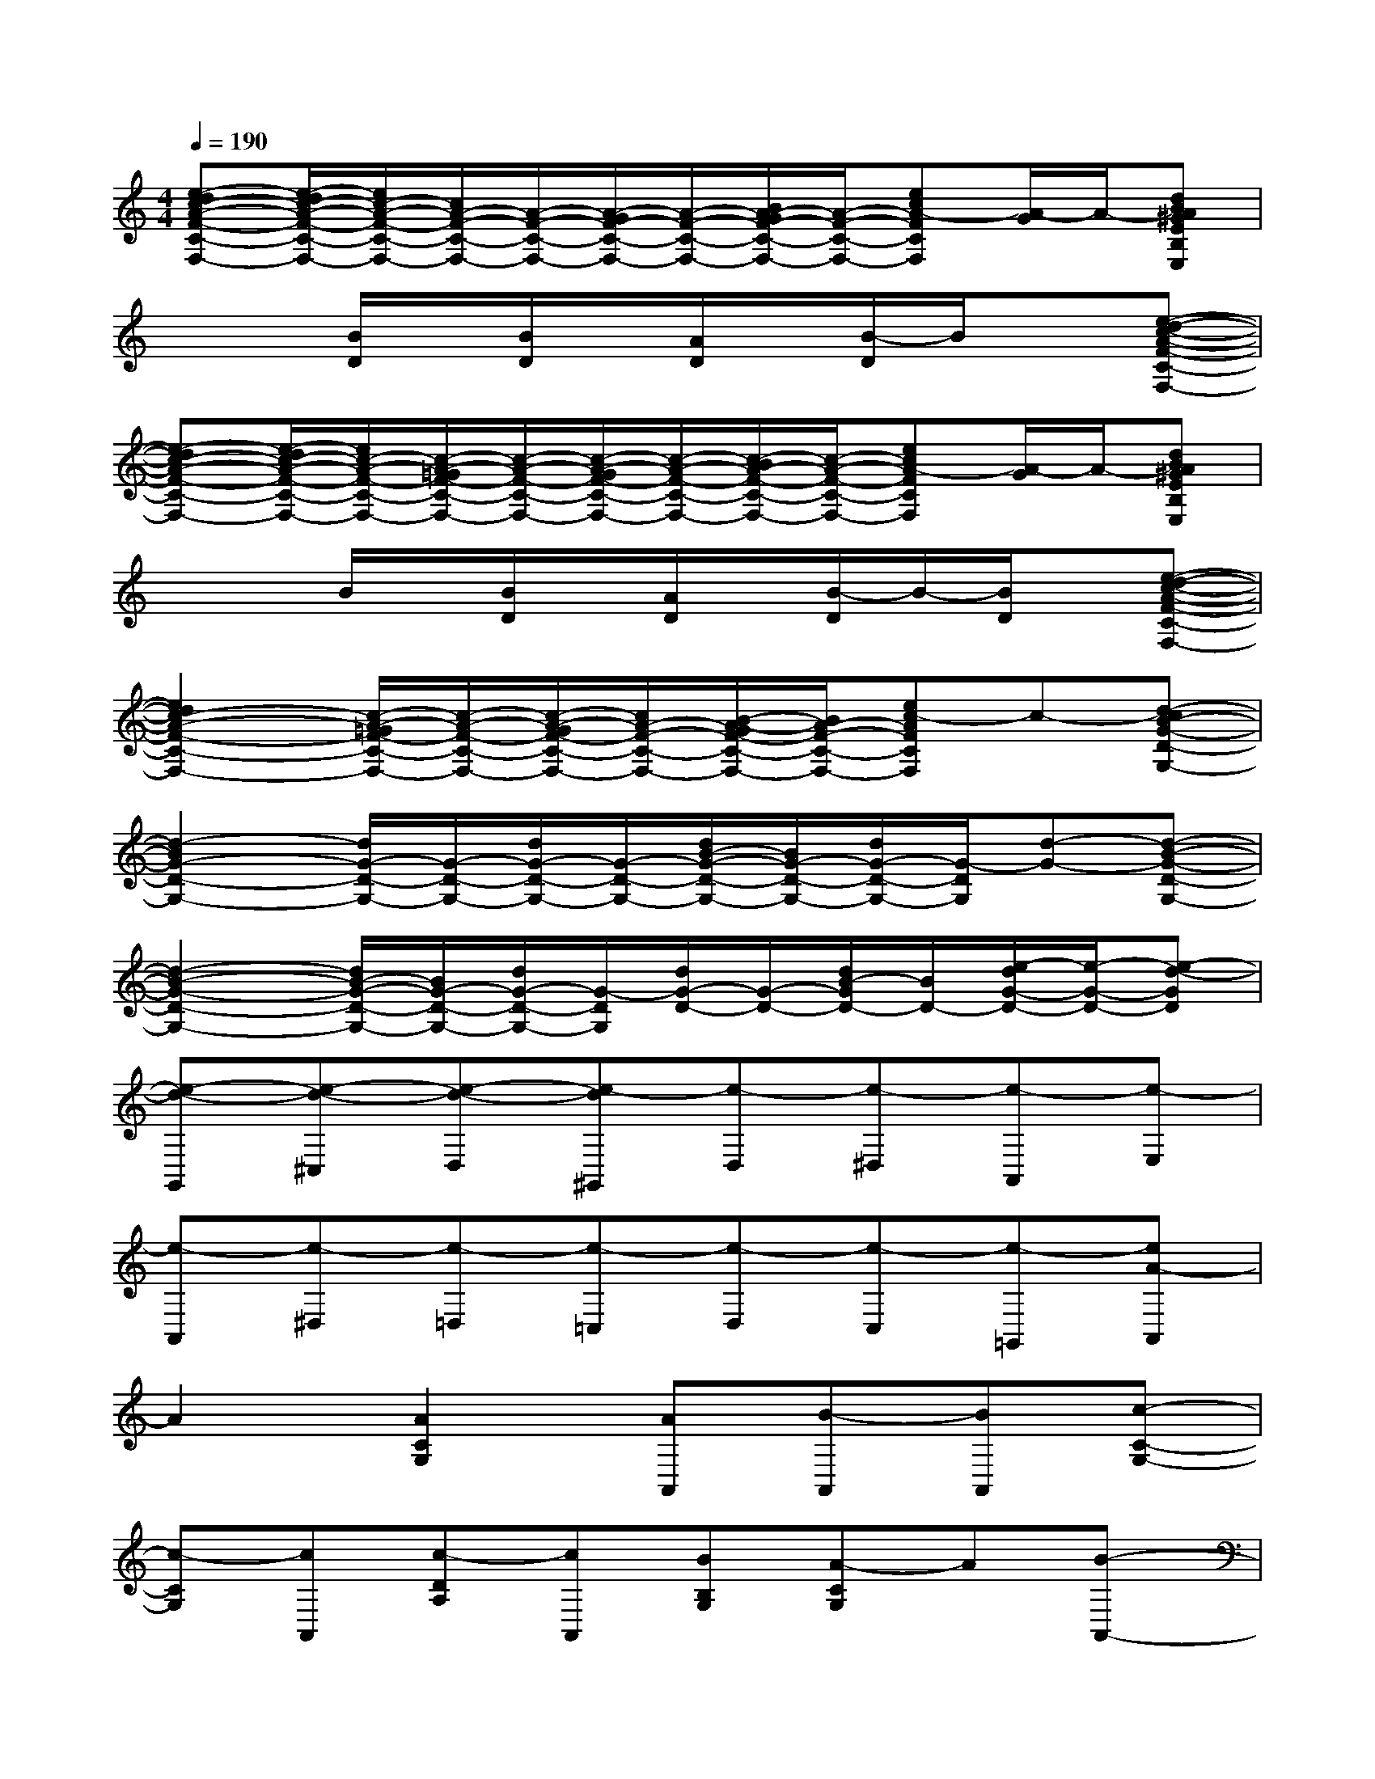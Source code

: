 X:1
T:
M:4/4
L:1/8
Q:1/4=190
K:C%0sharps
V:1
[e-dc-A-F-C-F,-][e/2-d/2c/2-A/2-F/2-C/2-F,/2-][e/2c/2-A/2-F/2-C/2-F,/2-][c/2A/2-F/2-C/2-F,/2-][A/2-F/2-C/2-F,/2-][A/2-G/2F/2-C/2-F,/2-][A/2-F/2-C/2-F,/2-][B/2A/2-G/2F/2-C/2-F,/2-][A/2-F/2-C/2-F,/2-][ecA-FCF,][A/2-G/2]A/2-[dBA^GEB,E,]|
x2[B/2D/2]x/2[B/2D/2]x/2[A/2D/2]x/2[B/2-D/2]B/2x[e-d-c-A-F-C-F,-]|
[e-dc-A-F-C-F,-][e/2-d/2c/2-A/2-F/2-C/2-F,/2-][e/2c/2-A/2-F/2-C/2-F,/2-][c/2-A/2-=G/2F/2-C/2-F,/2-][c/2-A/2-F/2-C/2-F,/2-][c/2-A/2-G/2F/2-C/2-F,/2-][c/2-A/2-F/2-C/2-F,/2-][c/2-B/2A/2-F/2-C/2-F,/2-][c/2-A/2-F/2-C/2-F,/2-][ecA-FCF,][A/2-G/2]A/2-[dBA^GEB,E,]|
x2B/2x/2[B/2D/2]x/2[A/2D/2]x/2[B/2-D/2]B/2-[B/2D/2]x/2[e-d-c-A-F-C-F,-]|
[e2d2c2-A2-F2-C2-F,2-][c/2-A/2-=G/2F/2-C/2-F,/2-][c/2-A/2-F/2-C/2-F,/2-][c/2-A/2-G/2F/2-C/2-F,/2-][c/2A/2-F/2-C/2-F,/2-][B/2-A/2-G/2F/2-C/2-F,/2-][B/2A/2-F/2-C/2-F,/2-][ec-AFCF,]c-[d-cB-G-D-G,-]|
[d2-B2G2-D2-G,2-][d/2G/2-D/2-G,/2-][G/2-D/2-G,/2-][d/2G/2-D/2-G,/2-][G/2-D/2-G,/2-][d/2B/2-G/2-D/2-G,/2-][B/2G/2-D/2-G,/2-][d/2G/2-D/2-G,/2-][G/2-D/2G,/2][d-G-][d-B-G-D-G,-]|
[d2-B2-G2-D2-G,2-][d/2B/2-G/2-D/2-G,/2-][B/2G/2-D/2-G,/2-][d/2G/2-D/2-G,/2-][G/2-D/2G,/2][d/2G/2-D/2-][G/2-D/2-][d/2B/2-G/2D/2-][B/2D/2-][e/2-d/2G/2-D/2-][e/2-G/2-D/2-][e-d-GD]|
[e-d-G,,][e-d-^C,][e-d-D,][e-d^G,,][e-D,][e-^D,][e-A,,][e-E,]|
[e-A,,][e-^D,][e-=D,][e-=C,][e-D,][e-C,][e-=G,,][eA-A,,]|
A2[A2C2G,2][AA,,][B-A,,][BA,,][c-C-G,-]|
[c-CG,][cA,,][c-DA,][cA,,][BB,G,][A-CG,]A[B-A,,-]|
[B2A,,2][B2B,,2][AE,-][GE,][G2D,2]|
[A-CG,][AA,E,][cG,D,][A-A,E,][A-E,,][AG,,]^G,,[A-C-=G,-]|
[A-CG,][AA,,][A-DA,][AA,,][ACG,][B-E,][BD,][c-C-G,-]|
[c-CG,][cA,,][c-DA,][cA,,][BB,G,][c-CG,]c[B-G,,-]|
[B2G,,2][B2B,,2][AE,-][GE,][G2D,2]